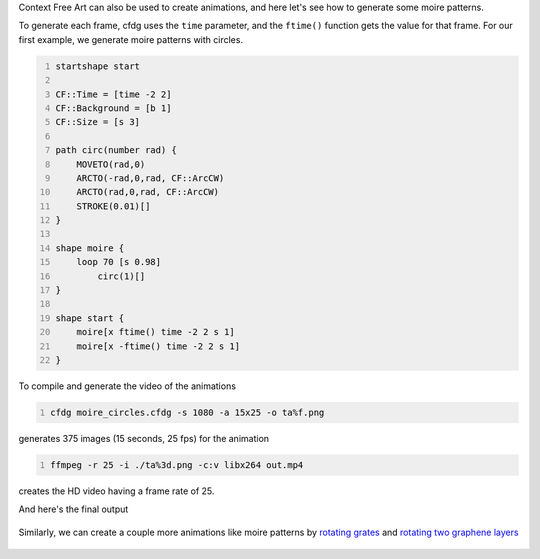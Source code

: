 .. title: Animations with Context Free Art
.. slug: animations-with-context-free-art
.. date: 2017-11-11 20:28:56 UTC+05:30
.. tags: context free art, computer art, moire patterns
.. category: 
.. link: 
.. description: 
.. type: text

Context Free Art can also be used to create animations, and here let's see how to generate some moire patterns.

To generate each frame, cfdg uses the ``time`` parameter, and the ``ftime()`` function gets the value for that frame. For our first example, we generate moire patterns with circles.

.. code:: text
    :number-lines: 1

    startshape start

    CF::Time = [time -2 2]
    CF::Background = [b 1]
    CF::Size = [s 3]

    path circ(number rad) {
        MOVETO(rad,0)
        ARCTO(-rad,0,rad, CF::ArcCW)
        ARCTO(rad,0,rad, CF::ArcCW)
        STROKE(0.01)[]
    }

    shape moire {
        loop 70 [s 0.98]
            circ(1)[]
    }

    shape start {
        moire[x ftime() time -2 2 s 1]
        moire[x -ftime() time -2 2 s 1]
    }

To compile and generate the video of the animations

.. code:: bash
    :number-lines: 1

    cfdg moire_circles.cfdg -s 1080 -a 15x25 -o ta%f.png

generates 375 images (15 seconds, 25 fps) for the animation

.. code:: bash
    :number-lines: 1

    ffmpeg -r 25 -i ./ta%3d.png -c:v libx264 out.mp4

creates the HD video having a frame rate of 25.

And here's the final output



    .. youtube:: nPbH9a-jz2w
       :align: center

Similarly, we can create a couple more animations like moire patterns by `rotating grates <https://github.com/g-ar/CFreeArt/blob/master/v3/moire_lines.cfdg>`_ and `rotating two graphene layers <https://github.com/g-ar/CFreeArt/blob/master/v3/moire_graphene.cfdg>`_



    .. youtube:: GNHMPBs9Ozo
       :align: center

    .. youtube:: uEw5a-Quk6Q
       :align: center
